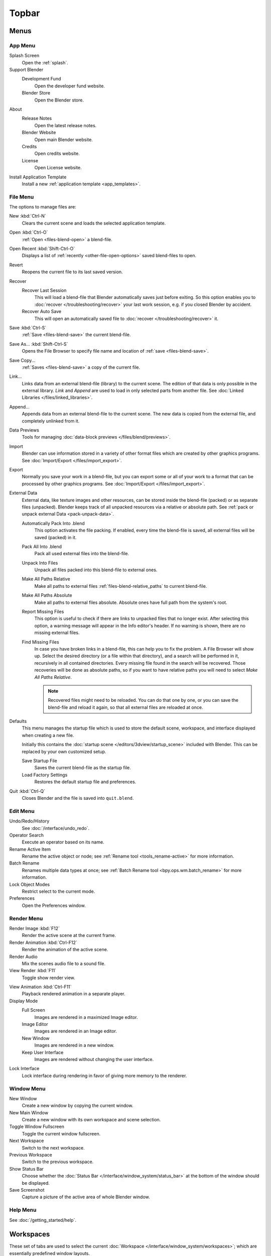 
******
Topbar
******

Menus
=====

.. _topbar-app_menu:

App Menu
--------

Splash Screen
   Open the :ref:`splash`.
Support Blender
   Development Fund
      Open the developer fund website.
   Blender Store
      Open the Blender store.
About
   Release Notes
      Open the latest release notes.
   Blender Website
      Open main Blender website.
   Credits
      Open credits website.
   License
      Open License website.
Install Application Template
   Install a new :ref:`application template <app_templates>`.


File Menu
---------

The options to manage files are:

New :kbd:`Ctrl-N`
   Clears the current scene and loads the selected application template.
Open :kbd:`Ctrl-O`
   :ref:`Open <files-blend-open>` a blend-file.
Open Recent :kbd:`Shift-Ctrl-O`
   Displays a list of :ref:`recently <other-file-open-options>` saved blend-files to open.
Revert
   Reopens the current file to its last saved version.
Recover
   Recover Last Session
      This will load a blend-file that Blender automatically saves just before exiting.
      So this option enables you to :doc:`recover </troubleshooting/recover>`
      your last work session, e.g. if you closed Blender by accident.
   Recover Auto Save
      This will open an automatically saved file
      to :doc:`recover </troubleshooting/recover>` it.
Save :kbd:`Ctrl-S`
   :ref:`Save <files-blend-save>` the current blend-file.
Save As... :kbd:`Shift-Ctrl-S`
   Opens the File Browser to specify file name and location of :ref:`save <files-blend-save>`.
Save Copy...
   :ref:`Saves <files-blend-save>` a copy of the current file.
Link...
   Links data from an external blend-file (library) to the current scene.
   The edition of that data is only possible in the external library.
   *Link* and *Append* are used to load in only selected parts from another file.
   See :doc:`Linked Libraries </files/linked_libraries>`.
Append...
   Appends data from an external blend-file to the current scene.
   The new data is copied from the external file, and completely unlinked from it.
Data Previews
   Tools for managing :doc:`data-block previews </files/blend/previews>`.
Import
   Blender can use information stored in a variety of other format files which are created by
   other graphics programs. See :doc:`Import/Export </files/import_export>`.
Export
   Normally you save your work in a blend-file,
   but you can export some or all of your work to a format that can be processed by other graphics programs.
   See :doc:`Import/Export </files/import_export>`.
External Data
   External data, like texture images and other resources,
   can be stored inside the blend-file (packed) or as separate files (unpacked).
   Blender keeps track of all unpacked resources via a relative or absolute path.
   See :ref:`pack or unpack external Data <pack-unpack-data>`.

   Automatically Pack Into .blend
      This option activates the file packing.
      If enabled, every time the blend-file is saved, all external files will be saved (packed) in it.
   Pack All Into .blend
      Pack all used external files into the blend-file.
   Unpack Into Files
      Unpack all files packed into this blend-file to external ones.
   Make All Paths Relative
      Make all paths to external files :ref:`files-blend-relative_paths` to current blend-file.
   Make All Paths Absolute
      Make all paths to external files absolute. Absolute ones have full path from the system's root.
   Report Missing Files
      This option is useful to check if there are links to unpacked files that no longer exist.
      After selecting this option, a warning message will appear in the Info editor's header.
      If no warning is shown, there are no missing external files.
   Find Missing Files
      In case you have broken links in a blend-file, this can help you to fix the problem.
      A File Browser will show up. Select the desired directory (or a file within that directory),
      and a search will be performed in it, recursively in all contained directories.
      Every missing file found in the search will be recovered.
      Those recoveries will be done as absolute paths,
      so if you want to have relative paths you will need to select *Make All Paths Relative*.

      .. note::

         Recovered files might need to be reloaded. You can do that one by one, or
         you can save the blend-file and reload it again, so that all external files are reloaded at once.

.. _startup-file:

Defaults
   This menu manages the startup file which is used to store the default scene,
   workspace, and interface displayed when creating a new file.

   Initially this contains the :doc:`startup scene </editors/3dview/startup_scene>` included with Blender.
   This can be replaced by your own customized setup.

   Save Startup File
      Saves the current blend-file as the startup file.
   Load Factory Settings
      Restores the default startup file and preferences.

   .. seealso:: :ref:`prefs-menu`.
Quit :kbd:`Ctrl-Q`
   Closes Blender and the file is saved into ``quit.blend``.


Edit Menu
---------

Undo/Redo/History
   See :doc:`/interface/undo_redo`.
Operator Search
   Execute an operator based on its name.
Rename Active Item
   Rename the active object or node;
   see :ref:`Rename tool <tools_rename-active>` for more information.
Batch Rename
   Renames multiple data types at once;
   see :ref:`Batch Rename tool <bpy.ops.wm.batch_rename>` for more information.
Lock Object Modes
   Restrict select to the current mode.
Preferences
   Open the Preferences window.


.. _topbar-render:

Render Menu
-----------

Render Image :kbd:`F12`
   Render the active scene at the current frame.
Render Animation :kbd:`Ctrl-F12`
   Render the animation of the active scene.

   .. seealso::

      - :doc:`Rendering Animations </render/output/animation>` for details.
Render Audio
   Mix the scenes audio file to a sound file.

   .. seealso::

      - :doc:`Rendering audio </render/output/audio/introduction>` for details.
View Render :kbd:`F11`
   Toggle show render view.

.. _topbar-render-view_animation:

View Animation :kbd:`Ctrl-F11`
   Playback rendered animation in a separate player.

   .. seealso::

      - :ref:`Animation player <render-output-animation_player>` for details.
      - :ref:`Animation player <prefs-file_paths-animation_player>` preferences to select
        different animation players.
Display Mode
   Full Screen
      Images are rendered in a maximized Image editor.
   Image Editor
      Images are rendered in an Image editor.
   New Window
      Images are rendered in a new window.
   Keep User Interface
      Images are rendered without changing the user interface.
Lock Interface
   Lock interface during rendering in favor of giving more memory to the renderer.

.. _topbar-window:

Window Menu
-----------

New Window
   Create a new window by copying the current window.
New Main Window
   Create a new window with its own workspace and scene selection.
Toggle Window Fullscreen
   Toggle the current window fullscreen.
Next Workspace
   Switch to the next workspace.
Previous Workspace
   Switch to the previous workspace.
Show Status Bar
   Choose whether the :doc:`Status Bar </interface/window_system/status_bar>`
   at the bottom of the window should be displayed.
Save Screenshot
   Capture a picture of the active area of whole Blender window.


Help Menu
---------

See :doc:`/getting_started/help`.


Workspaces
==========

These set of tabs are used to select the current :doc:`Workspace </interface/window_system/workspaces>`;
which are essentially predefined window layouts.


Scenes & Layers
===============

These :ref:`data-block menus <ui-data-block>` are used to select
the current active :doc:`Scene </scene_layout/scene/index>` and :doc:`View Layer </scene_layout/view_layers/index>`.
